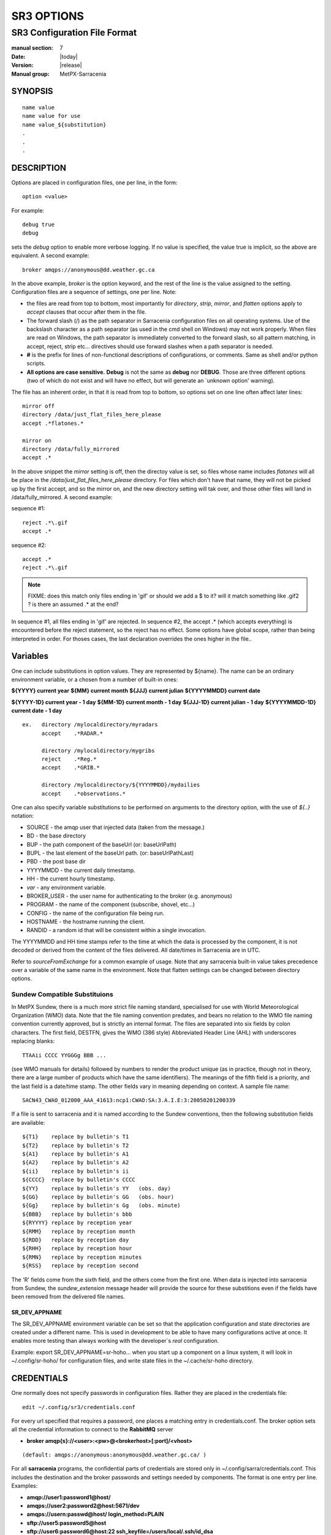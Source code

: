 
===========
SR3 OPTIONS
===========

------------------------------
SR3 Configuration File Format
------------------------------

:manual section: 7
:Date: |today|
:Version: |release|
:Manual group: MetPX-Sarracenia

SYNOPSIS
========

::

  name value
  name value for use
  name value_${substitution}
  .
  .
  .     

DESCRIPTION
===========

Options are placed in configuration files, one per line, in the form::

    option <value>

For example::

    debug true
    debug

sets the *debug* option to enable more verbose logging. If no value is specified,
the value true is implicit, so the above are equivalent. A second example::

  broker amqps://anonymous@dd.weather.gc.ca

In the above example, *broker* is the option keyword, and the rest of the line is the
value assigned to the setting. Configuration files are a sequence of settings, one per line.
Note:

* the files are read from top to bottom, most importantly for *directory*, *strip*, *mirror*,
  and *flatten* options apply to *accept* clauses that occur after them in the file.

* The forward slash (/) as the path separator in Sarracenia configuration files on all
  operating systems. Use of the backslash character as a path separator (as used in the
  cmd shell on Windows) may not work properly. When files are read on Windows, the path
  separator is immediately converted to the forward slash, so all pattern matching,
  in accept, reject, strip etc... directives should use forward slashes when a path
  separator is needed.

* **#** is the prefix for lines of non-functional descriptions of configurations, or comments.
  Same as shell and/or python scripts.

* **All options are case sensitive.**  **Debug** is not the same as **debug** nor **DEBUG**.
  Those are three different options (two of which do not exist and will have no effect,
  but will generate an ´unknown option' warning).


The file has an inherent order, in that it is read from top to bottom, so options
set on one line often affect later lines::

   mirror off
   directory /data/just_flat_files_here_please
   accept .*flatones.*

   mirror on
   directory /data/fully_mirrored
   accept .* 

In the above snippet the *mirror* setting is off, then the directoy value is set,
so files whose name includes *flatones* will all be place in the */data/just_flat_files_here_please* 
directory. For files which don't have that name, they will not be picked up
by the first accept, and so the mirror on, and the new directory setting will tak over,
and those other files will land in /data/fully_mirrored. A second example:

sequence #1::

  reject .*\.gif
  accept .*


sequence #2::

  accept .*
  reject .*\.gif


.. note::
   FIXME: does this match only files ending in 'gif' or should we add a $ to it?
   will it match something like .gif2 ? is there an assumed .* at the end?


In sequence #1, all files ending in 'gif' are rejected. In sequence #2, the
accept .* (which accepts everything) is encountered before the reject statement,
so the reject has no effect. Some options have global scope, rather than being
interpreted in order. For thoses cases, the last declaration overrides the
ones higher in the file..

Variables
=========

One can include substitutions in option values.  They are represented by ${name}.
The name can be an ordinary environment variable, or a chosen from a number of 
built-in ones:

**${YYYY}         current year**
**${MM}           current month**
**${JJJ}          current julian**
**${YYYYMMDD}     current date**

**${YYYY-1D}      current year   - 1 day**
**${MM-1D}        current month  - 1 day**
**${JJJ-1D}       current julian - 1 day**
**${YYYYMMDD-1D}  current date   - 1 day**

::

  ex.   directory /mylocaldirectory/myradars
        accept    .*RADAR.*

        directory /mylocaldirectory/mygribs
        reject    .*Reg.*
        accept    .*GRIB.*

        directory /mylocaldirectory/${YYYYMMDD}/mydailies
        accept    .*observations.*

One can also specify variable substitutions to be performed on arguments to the directory
option, with the use of *${..}* notation:

* SOURCE   - the amqp user that injected data (taken from the message.)
* BD       - the base directory
* BUP      - the path component of the baseUrl (or: baseUrlPath) 
* BUPL     - the last element of the baseUrl path. (or: baseUrlPathLast)
* PBD      - the post base dir
* YYYYMMDD - the current daily timestamp.
* HH       - the current hourly timestamp.
* *var*    - any environment variable.
* BROKER_USER - the user name for authenticating to the broker (e.g. anonymous)
* PROGRAM     - the name of the component (subscribe, shovel, etc...)
* CONFIG      - the name of the configuration file being run.
* HOSTNAME    - the hostname running the client.
* RANDID      - a random id that will be consistent within a single invocation.



The YYYYMMDD and HH time stamps refer to the time at which the data is processed by
the component, it is not decoded or derived from the content of the files delivered.
All date/times in Sarracenia are in UTC.

Refer to *sourceFromExchange* for a common example of usage. Note that any sarracenia
built-in value takes precedence over a variable of the same name in the environment.
Note that flatten settings can be changed between directory options.


Sundew Compatible Substituions 
------------------------------

In MetPX Sundew, there is a much more strict file naming standard, specialised for use with
World Meteorological Organization (WMO) data.   Note that the file naming convention predates, and
bears no relation to the WMO file naming convention currently approved, but is strictly an internal
format.   The files are separated into six fields by colon characters.  The first field, DESTFN,
gives the WMO (386 style) Abbreviated Header Line (AHL) with underscores replacing blanks::

   TTAAii CCCC YYGGGg BBB ...  

(see WMO manuals for details) followed by numbers to render the product unique (as in practice,
though not in theory, there are a large number of products which have the same identifiers).
The meanings of the fifth field is a priority, and the last field is a date/time stamp.
The other fields vary in meaning depending on context.  A sample file name::

   SACN43_CWAO_012000_AAA_41613:ncp1:CWAO:SA:3.A.I.E:3:20050201200339

If a file is sent to sarracenia and it is named according to the Sundew conventions, then the
following substitution fields are available::

  ${T1}    replace by bulletin's T1
  ${T2}    replace by bulletin's T2
  ${A1}    replace by bulletin's A1
  ${A2}    replace by bulletin's A2
  ${ii}    replace by bulletin's ii
  ${CCCC}  replace by bulletin's CCCC
  ${YY}    replace by bulletin's YY   (obs. day)
  ${GG}    replace by bulletin's GG   (obs. hour)
  ${Gg}    replace by bulletin's Gg   (obs. minute)
  ${BBB}   replace by bulletin's bbb
  ${RYYYY} replace by reception year
  ${RMM}   replace by reception month
  ${RDD}   replace by reception day
  ${RHH}   replace by reception hour
  ${RMN}   replace by reception minutes
  ${RSS}   replace by reception second

The 'R' fields come from the sixth field, and the others come from the first one.
When data is injected into sarracenia from Sundew, the *sundew_extension* message header
will provide the source for these substitions even if the fields have been removed
from the delivered file names.

SR_DEV_APPNAME
~~~~~~~~~~~~~~

The SR_DEV_APPNAME environment variable can be set so that the application configuration and state directories
are created under a different name. This is used in development to be able to have many configurations
active at once. It enables more testing than always working with the developer´s *real* configuration.

Example:  export SR_DEV_APPNAME=sr-hoho... when you start up a component on a linux system, it will
look in ~/.config/sr-hoho/ for configuration files, and write state files in the ~/.cache/sr-hoho
directory.

CREDENTIALS
===========

One normally does not specify passwords in configuration files.  Rather they are placed
in the credentials file::

   edit ~/.config/sr3/credentials.conf

For every url specified that requires a password, one places
a matching entry in credentials.conf.
The broker option sets all the credential information to connect to the  **RabbitMQ** server

- **broker amqp{s}://<user>:<pw>@<brokerhost>[:port]/<vhost>**

::

      (default: amqps://anonymous:anonymous@dd.weather.gc.ca/ )

For all **sarracenia** programs, the confidential parts of credentials are stored
only in ~/.config/sarra/credentials.conf.  This includes the destination and the broker
passwords and settings needed by components.  The format is one entry per line.  Examples:

- **amqp://user1:password1@host/**
- **amqps://user2:password2@host:5671/dev**

- **amqps://usern:passwd@host/ login_method=PLAIN**

- **sftp://user5:password5@host**
- **sftp://user6:password6@host:22  ssh_keyfile=/users/local/.ssh/id_dsa**

- **ftp://user7:password7@host  passive,binary**
- **ftp://user8:password8@host:2121  active,ascii**

- **ftps://user7:De%3Aize@host  passive,binary,tls**
- **ftps://user8:%2fdot8@host:2121  active,ascii,tls,prot_p**
- **https://ladsweb.modaps.eosdis.nasa.gov/ bearer_token=89APCBF0-FEBE-11EA-A705-B0QR41911BF4**


In other configuration files or on the command line, the url simply lacks the
password or key specification.  The url given in the other files is looked
up in credentials.conf.

Credential Details
------------------

You may need to specify additional options for specific credential entries. These details can be added after the end of the URL, with multiple details separated by commas (see examples above).

Supported details:

- ``ssh_keyfile=<path>`` - (SFTP) Path to SSH keyfile
- ``passive`` - (FTP) Use passive mode
- ``active`` - (FTP) Use active mode
- ``binary`` - (FTP) Use binary mode
- ``ascii`` - (FTP) Use ASCII mode
- ``ssl`` - (FTP) Use SSL/standard FTP
- ``tls`` - (FTP) Use FTPS with TLS
- ``prot_p`` - (FTPS) Use a secure data connection for TLS connections (otherwise, clear text is used)
- ``bearer_token=<token>`` (or ``bt=<token>``) - (HTTP) Bearer token for authentication
- ``login_method=<PLAIN|AMQPLAIN|EXTERNAL|GSSAPI>`` - (AMQP) By default, the login method will be automatically determined. This can be overriden by explicity specifying a login method, which may be required if a broker supports multiple methods and an incorrect one is automatically selected.

Note::
 SFTP credentials are optional, in that sarracenia will look in the .ssh directory
 and use the normal SSH credentials found there.

 These strings are URL encoded, so if an account has a password with a special 
 character, its URL encoded equivalent can be supplied.  In the last example above, 
 **%2f** means that the actual password isi: **/dot8**
 The next to last password is:  **De:olonize**. ( %3a being the url encoded value for a colon character. )


OPTIONS
=======

Option Types
------------

sr3 options come in several types:

count      
    integer count type. 

duration   
    a floating point number indicating a quantity of seconds (0.001 is 1 milisecond)
    modified by a unit suffix ( m-minute, h-hour, w-week ) 

flag       
    an option that has only True or False values (aka: a boolean value)

float
    a floating point number.

list
    a list of string values, each succeeding occurrence catenates to the total.
    all v2 plugin options are declared of type list.

set
    a set of string values, each succeeding occurrence is unioned to the total.

size
    integer size. Suffixes k, m, and g for kilo, mega, and giga (base 2) multipliers.

str
    an string value
   

Configuration File Options
---------------------------

The actual options are listed below. Note that they are case sensitive, and
only a subset are available on the command line. Those that are available
on the command line have the same effect as when specified in configuration
files.

The options available in configuration files:


accelTreshold <size> default: 0 (disabled.)
~~~~~~~~~~~~~~~~~~~~~~~~~~~~~~~~~~~~~~~~~~~~~~~~~~~

The accelThreshold indicates the minimum size of file being transferred for
which a binary downloader will be launched.

accelXxxCommand 
~~~~~~~~~~~~~~~~

Can specify alternate binaries for downloaders to tune for specific cases.

+-----------------------------------+--------------------------------+
|  Option                           |  Defaul value                  |
+-----------------------------------+--------------------------------+
|  accelWgetCommand                 |  /usr/bin/wget %s -O %d        |
+-----------------------------------+--------------------------------+
|  accelScpCommand                  |  /usr/bin/scp %s %d            |
+-----------------------------------+--------------------------------+
|  accelCpCommand                   |  /usr/bin/cp  %s %d            |
+-----------------------------------+--------------------------------+
|  accelFtpgetCommand               |  /usr/bin/ncftpget %s %d       |
+-----------------------------------+--------------------------------+
|  accelFtpputCommand               |  /usr/bin/ncftpput %s %d       |
+-----------------------------------+--------------------------------+

use the %s to stand-in for the name of the source file, and %d for the
file being written.  An example setting to override with::

   accelCpCommand dd if=%s of=%d bs=4096k


accept, reject and acceptUnmatched
~~~~~~~~~~~~~~~~~~~~~~~~~~~~~~~~~~


- **accept     <regexp pattern> (optional) [<keywords>]**
- **reject     <regexp pattern> (optional)**
- **acceptUnmatched   <boolean> (default: False)**

The  **accept**  and  **reject**  options process regular expressions (regexp).
The regexp is applied to the the message's URL for a match.

If the message's URL of a file matches a **reject**  pattern, the message
is acknowledged as consumed to the broker and skipped.

One that matches an **accept** pattern is processed by the component.

In many configurations, **accept** and **reject** options are mixed
with the **directory** option.  They then relate accepted messages
to the **directory** value they are specified under.

After all **accept** / **reject**  options are processed, normally
the message is acknowledged as consumed and skipped. To override that
default, set **acceptUnmatched** to True. The **accept/reject**
settings are interpreted in order. Each option is processed orderly
from top to bottom. For example:

sequence #1::

  reject .*\.gif
  accept .*

sequence #2::

  accept .*
  reject .*\.gif


In sequence #1, all files ending in 'gif' are rejected.  In sequence #2, the accept .* (which
accepts everything) is encountered before the reject statement, so the reject has no effect.

It is best practice to use server side filtering to reduce the number of announcements sent
to the component to a small superset of what is relevant, and perform only a fine-tuning with the
client side mechanisms, saving bandwidth and processing for all. More details on how
to apply the directives follow:

The  **accept**  and  **reject**  options use regular expressions (regexp) to match URL.
These options are processed sequentially.
The URL of a file that matches a  **reject**  pattern is not published.
Files matching an  **accept**  pattern are published.
Again a *rename*  can be added to the *accept* option... matching products
for that *accept* option would get renamed as described... unless the *accept* matches
one file, the *rename* option should describe a directory into which the files
will be placed (prepending instead of replacing the file name).

The **permDefault** option allows users to specify a linux-style numeric octal
permission mask::

  permDefault 040

means that a file will not be posted unless the group has read permission
(on an ls output that looks like: ---r-----, like a chmod 040 <file> command).
The **permDefault** options specifies a mask, that is the permissions must be
at least what is specified.

The **regexp pattern** can be used to set directory parts if part of the message is put
to parenthesis. **sender** can use these parts to build the directory name. The
rst enclosed parenthesis strings will replace keyword **${0}** in the directory name...
the second **${1}** etc.

Example of use::


      filename NONE

      directory /this/first/target/directory

      accept .*file.*type1.*

      directory /this/target/directory

      accept .*file.*type2.*

      accept .*file.*type3.*  DESTFN=file_of_type3

      directory /this/${0}/pattern/${1}/directory

      accept .*(2016....).*(RAW.*GRIB).*


A selected message by the first accept would be delivered unchanged to the first directory.

A selected message by the second accept would be delivered unchanged to the second directory.

A selected message by the third accept would be renamed "file_of_type3" in the second directory.

A selected message by the forth accept would be delivered unchanged to a directory.

It's named  */this/20160123/pattern/RAW_MERGER_GRIB/directory* if the message would have a notice like:

**20150813161959.854 http://this.pump.com/ relative/path/to/20160123_product_RAW_MERGER_GRIB_from_CMC**


acceptSizeWrong: <boolean> (default: False)
~~~~~~~~~~~~~~~~~~~~~~~~~~~~~~~~~~~~~~~~~~~

When a file is downloaded and its size does not match the one advertised, it is
normally rejected, as a failure.  This option accepts the file even with the wrong
size. helpful when file is changing frequently, and there is some queueing, so
the file is changed by the time it is retrieved.


attempts <count> (default: 3)
~~~~~~~~~~~~~~~~~~~~~~~~~~~~~

The **attempts** option indicates how many times to
attempt downloading the data before giving up.  The default of 3 should be appropriate
in most cases.  When the **retry** option is false, the file is then dropped immediately.

When The **retry** option is set (default), a failure to download after prescribed number
of **attempts** (or send, in a sender) will cause the message to be added to a queue file
for later retry.  When there are no messages ready to consume from the AMQP queue,
the retry queue will be queried.


baseDir <path> (default: /)
~~~~~~~~~~~~~~~~~~~~~~~~~~~~

**baseDir** supplies the directory path that, when combined with the relative
one in the selected notification gives the absolute path of the file to be sent.
The default is None which means that the path in the notification is the absolute one.

Sometimes senders subscribe to local xpublic, which are http url's, but sender
needs a localfile, so the local path is built by concatenating::

   baseDir + relative path in the baseUrl + relPath


baseUrl_relPath <flag> (default: off)
~~~~~~~~~~~~~~~~~~~~~~~~~~~~~~~~~~~~~

Normally, the relative path (baseUrl_relPath is False, appended to the base directory) for 
files which are downloaded will be set according to the relPath header included 
in the message. If *baseUrl_relPath* is set, however, the message's relPath will
be prepended with the sub-directories from the message's baseUrl field.


batch <count> (default: 100)
~~~~~~~~~~~~~~~~~~~~~~~~~~~~

The **batch** option is used to indicate how many files should be transferred
over a connection, before it is torn down, and re-established.  On very low
volume transfers, where timeouts can occur between transfers, this should be
lowered to 1.  For most usual situations the default is fine. For higher volume
cases, one could raise it to reduce transfer overhead. It is only used for file
transfer protocols, not HTTP ones at the moment.

blocksize <size> default: 0 (auto)
~~~~~~~~~~~~~~~~~~~~~~~~~~~~~~~~~~~

NOTE: **NOT IMPLEMENTEDin sr3, expected to return in future version**
This **blocksize** option controls the partitioning strategy used to post files.
The value should be one of::

   0 - autocompute an appropriate partitioning strategy (default)
   1 - always send entire files in a single part.
   <blocksize> - used a fixed partition size (example size: 1M )

Files can be announced as multiple parts.  Each part has a separate checksum.
The parts and their checksums are stored in the cache. Partitions can traverse
the network separately, and in parallel.  When files change, transfers are
optimized by only sending parts which have changed.

The *outlet* option allows the final output to be other than a post.
See `sr3_cpump(1) <sr3_cpump.1.rst>`_ for details.

broker
~~~~~~

**broker [amqp|mqtt]{s}://<user>:<password>@<brokerhost>[:port]/<vhost>**

A URI is used to configure a connection to a message pump, either
an MQTT or an AMQP broker. Some Sarracenia components set a reasonable default for
that option.  provide the normal user,host,port of connections. In most configuration files,
the password is missing. The password is normally only included in the credentials.conf file.

Sarracenia work has not used vhosts, so **vhost** should almost always be **/**.

for more info on the AMQP URI format: ( https://www.rabbitmq.com/uri-spec.html )


either in the default.conf or each specific configuration file.
The broker option tell each component which broker to contact.

**broker [amqp|mqtt]{s}://<user>:<pw>@<brokerhost>[:port]/<vhost>**

::
      (default: None and it is mandatory to set it ) 

Once connected to an AMQP broker, the user needs to bind a queue
to exchanges and topics to determine the messages of interest.


byteRateMax <size> (default: 0)
~~~~~~~~~~~~~~~~~~~~~~~~~~~~~~~~

**byteRateMax** is greater than 0, the process attempts to respect this delivery
speed in kilobytes per second... ftp,ftps,or sftp)

**FIXME**: byteRateMax... only implemented by sender? or subscriber as well, data only, or messages also?


declare 
~~~~~~~

env NAME=Value
  On can also reference environment variables in configuration files,
  using the *${ENV}* syntax.  If Sarracenia routines needs to make use
  of an environment variable, then they can be set in configuration files::

    declare env HTTP_PROXY=localhost

exchange exchange_name
  using the admin url, declare the exchange with *exchange_name*

subscriber
  A subscriber is user that can only subscribe to data and return report messages. Subscribers are
  not permitted to inject data.  Each subscriber has an xs_<user> named exchange on the pump,
  where if a user is named *Acme*, the corresponding exchange will be *xs_Acme*.  This exchange
  is where an subscribe process will send its report messages.

  By convention/default, the *anonymous* user is created on all pumps to permit subscription without
  a specific account.

source
  A user permitted to subscribe or originate data.  A source does not necessarily represent
  one person or type of data, but rather an organization responsible for the data produced.
  So if an organization gathers and makes available ten kinds of data with a single contact
  email or phone number for questions about the data and its availability, then all of
  those collection activities might use a single 'source' account.

  Each source gets a xs_<user> exchange for injection of data posts, and, similar to a subscriber
  to send report messages about processing and receipt of data. Source may also have an xl_<user>
  exchange where, as per report routing configurations, report messages of consumers will be sent.

feeder
  A user permitted to write to any exchange. Sort of an administrative flow user, meant to pump
  messages when no ordinary source or subscriber is appropriate to do so.  Is to be used in
  preference to administrator accounts to run flows.

User credentials are placed in the credentials files, and *sr3 --users declare* will update
the broker to accept what is specified in that file, as long as the admin password is
already correct.

debug
~~~~~

Setting option debug is identical to use  **logLevel debug**


delete <boolean> (default: off)
~~~~~~~~~~~~~~~~~~~~~~~~~~~~~~~

When the **delete** option is set, after a download has completed successfully, the subscriber
will delete the file at the upstream source.  Default is false.

discard <boolean> (default: off)
~~~~~~~~~~~~~~~~~~~~~~~~~~~~~~~~

The  **discard**  option,if set to true, deletes the file once downloaded. This option can be
usefull when debugging or testing a configuration.

directory <path> (default: .)
~~~~~~~~~~~~~~~~~~~~~~~~~~~~~

The *directory* option defines where to put the files on your server.
Combined with  **accept** / **reject**  options, the user can select the
files of interest and their directories of residence (see the  **mirror**
option for more directory settings).

The  **accept**  and  **reject**  options use regular expressions (regexp) to match URL.
These options are processed sequentially.
The URL of a file that matches a  **reject**  pattern is never downloaded.
One that matches an  **accept**  pattern is downloaded into the directory
declared by the closest  **directory**  option above the matching  **accept** option.
**acceptUnmatched** is used to decide what to do when no reject or accept clauses matched.

::

  ex.   directory /mylocaldirectory/myradars
        accept    .*RADAR.*

        directory /mylocaldirectory/mygribs
        reject    .*Reg.*
        accept    .*GRIB.*


destfn_script <script> (default:None)
~~~~~~~~~~~~~~~~~~~~~~~~~~~~~~~~~~~~~

This Sundew compatibility option defines a script to be run when everything is ready
for the delivery of the product.  The script receives the sender class
instance.  The script takes the parent as an argument, and for example, any
modification to  **parent.msg.new_file**  will change the name of the file written locally.

download <flag> (default: True)
~~~~~~~~~~~~~~~~~~~~~~~~~~~~~~~~

used to disable downloading in subscribe and/or sarra component.
set False by default in shovel or winnow components.


durable <flag> (default: True)
~~~~~~~~~~~~~~~~~~~~~~~~~~~~~~~~~~

The AMQP **durable** option, on queue declarations. If set to True, 
the broker will preserve the queue across broker reboots.
It means writes the queue is on disk if the broker is restarted.

fileEvents <event,event,...>
~~~~~~~~~~~~~~~~~~~~~~~~~~~~

A comma separated list of file event types to monitor.
Available file events:  create, delete, link, modify

The *create*, *modify*, and *delete* events reflect what is expected: a file being created, modified, or deleted.
If *link* is set, symbolic links will be posted as links so that consumers can choose
how to process them. If it is not set, then no symbolic link events will ever be posted.

.. note::
   move or rename events result in a special double post pattern, with one post as the old name
   and a field *newname* set, and a second post with the new name, and a field *oldname* set. 
   This allows subscribers to perform an actual rename, and avoid triggering a download when possible.

   FIXME: rename algorithm improved in v3 to avoid use of double post... just

exchange <name> (default: xpublic) and exchange_suffix
~~~~~~~~~~~~~~~~~~~~~~~~~~~~~~~~~~~~~~~~~~~~~~~~~~~~~~

The convention on data pumps is to use the *xpublic* exchange. Users can establish
private data flow for their own processing. Users can declare their own exchanges
that always begin with *xs_<username>*, so to save having to specify that each
time, one can just set *exchange_suffix kk* which will result in the exchange
being set to *xs_<username>_kk* (overriding the *xpublic* default).
These settings must appear in the configuration file before the corresponding
*topicPrefix* and *subtopic* settings.


exchangeDeclare <flag>
~~~~~~~~~~~~~~~~~~~~~~

On startup, by default, Sarracenia redeclares resources and bindings to ensure they
are uptodate. If the exchange already exists, this flag can be set to False, 
so no attempt to exchange the queue is made, or it´s bindings.
These options are useful on brokers that do not permit users to declare their exchanges.



expire <duration> (default: 5m  == five minutes. RECOMMEND OVERRIDING)
~~~~~~~~~~~~~~~~~~~~~~~~~~~~~~~~~~~~~~~~~~~~~~~~~~~~~~~~~~~~~~~~~~~~~~

The  **expire**  option is expressed as a duration... it sets how long should live
a queue without connections.

A raw integer is expressed in seconds, if the suffix m,h,d,w
are used, then the interval is in minutes, hours, days, or weeks. After the queue expires,
the contents are dropped, and so gaps in the download data flow can arise.  A value of
1d (day) or 1w (week) can be appropriate to avoid data loss. It depends on how long
the subscriber is expected to shutdown, and not suffer data loss.

if no units are given, then a decimal number of seconds can be provided, such as
to indicate 0.02 to specify a duration of 20 milliseconds.

The **expire** setting must be overridden for operational use.
The default is set low because it defines how long resources on the broker will be assigned,
and in early use (when default was 1 week) brokers would often get overloaded with very
long queues for left-over experiments.


filename <keyword> (default:WHATFN)
~~~~~~~~~~~~~~~~~~~~~~~~~~~~~~~~~~~

From **metpx-sundew**, the support of this option give all sorts of possibilities
for setting the remote filename. Some **keywords** are based on the fact that
**metpx-sundew** filenames are five (to six) fields strings separated by for colons.

The default value on Sundew is NONESENDER, but in the interest of discouraging use
of colon separation in files, the default in Sarracenia is WHATFN

The possible keywords are :


**WHATFN**
 - the first part of the Sundew filename (string before first :)

**HEADFN**
 - HEADER part of the sundew filename

**SENDER**
 - the Sundew filename may end with a string SENDER=<string> in this case the <string> will be the remote filename

**NONE**
 - deliver with the complete Sundew filename (without :SENDER=...)

**NONESENDER**
 - deliver with the complete Sundew filename (with :SENDER=...)

**TIME**
 - time stamp appended to filename. Example of use: WHATFN:TIME

**DESTFN=str**
 - direct filename declaration str

**SATNET=1,2,3,A**
 - cmc internal satnet application parameters

**DESTFNSCRIPT=script.py**
 - invoke a script (same as destfn_script) to generate the name of the file to write



flatten <string> (default: '/')
~~~~~~~~~~~~~~~~~~~~~~~~~~~~~~~

The  **flatten**  option is use to set a separator character. The default value ( '/' )
nullifies the effect of this option.  This character replaces the '/' in the url
directory and create a "flatten" filename from its dd.weather.gc.ca path.
For example retrieving the following url, with options::

 http://dd.weather.gc.ca/model_gem_global/25km/grib2/lat_lon/12/015/CMC_glb_TMP_TGL_2_latlon.24x.24_2013121612_P015.grib2

   flatten   -
   directory /mylocaldirectory
   accept    .*model_gem_global.*

would result in the creation of the filepath::

 /mylocaldirectory/model_gem_global-25km-grib2-lat_lon-12-015-CMC_glb_TMP_TGL_2_latlon.24x.24_2013121612_P015.grib2

follow_symlinks <flag>
~~~~~~~~~~~~~~~~~~~~~~

The *follow_symlinks* option causes symbolic links to be traversed.  If *follow_symlinks* is set
and the destination of a symbolic link is a file, then that destination file should be posted as well as the link.
If the destination of the symbolic link is a directory, then the directory should be added to those being
monitored by watch.   If *follow_symlinks* is false, then no action related to the destination of the symbolic
link is taken.


force_polling <flag> (default: False)
~~~~~~~~~~~~~~~~~~~~~~~~~~~~~~~~~~~~~

By default, watch selects an (OS dependent) optimal method to watch a
directory. 

For large trees, the optimal method can be manyfold (10x or even
100x) faster to recognize when a file has been modified. In some cases,
however, platform optimal methods do not work (such as with some network
shares, or distributed file systems), so one must use a slower but more
reliable and portable polling method.  The *force_polling* keyword causes
watch to select the polling method in spite of the availability of a
normally better one.  

For a detailed discussion, see: `Delivery Completion <../Explanation/DetectFileHasChanged.html>`_

NOTE::

  When directories are consumed by processes using the subscriber *delete* option, they stay empty, and
  every file should be reported on every pass.  When subscribers do not use *delete*, watch needs to
  know which files are new.  It does so by noting the time of the beginning of the last polling pass.
  File are posted if their modification time is newer than that.  This will result in many multiple posts
  by watch, which can be minimized with the use of cache.   One could even depend on the cache
  entirely and turn on the *delete* option, which will have watch attempt to post the entire tree
  every time (ignoring mtime).

  **KNOWN LIMITATION**: When *force_polling* is set, the *sleep* setting should be
  at least 5 seconds. It is not currently clear why.

header <name>=<value>
~~~~~~~~~~~~~~~~~~~~~

Add a <name> header with the given value to advertisements. Used to pass strings as metadata in the
advertisements to improve decision making for consumers.  Should be used sparingly. There are limits
on how many headers can be used, and minimizing the size of messages has important performance
impacts.


housekeeping <interval> (default: 300 seconds)
~~~~~~~~~~~~~~~~~~~~~~~~~~~~~~~~~~~~~~~~~~~

The **housekeeping** option sets how often to execute periodic processing as determined by
the list of on_housekeeping plugins. By default, it prints a log message every houskeeping interval.

include config
~~~~~~~~~~~~~~

include another configuration within this configuration.


inflight <string> (default: .tmp or NONE if post_broker set)
~~~~~~~~~~~~~~~~~~~~~~~~~~~~~~~~~~~~~~~~~~~~~~~~~~~~~~~~~~~~

The  **inflight**  option sets how to ignore files when they are being transferred
or (in mid-flight betweeen two systems). Incorrect setting of this option causes
unreliable transfers, and care must be taken.  See `Delivery Completion <../Explanation/FileCompletion.html>`_
for more details.

The value can be a file name suffix, which is appended to create a temporary name during
the transfer.  If **inflight**  is set to **.**, then it is a prefix, to conform with
the standard for "hidden" files on unix/linux.
If **inflight**  ends in / (example: *tmp/* ), then it is a prefix, and specifies a
sub-directory of the destination into which the file should be written while in flight.

Whether a prefix or suffix is specified, when the transfer is
complete, the file is renamed to its permanent name to allow further processing.

When posting a file with sr3_post, sr3_cpost, or sr3_watch, the  **inflight**  option
can also be specified as a time interval, for example, 10 for 10 seconds.
When set to a time interval, file posting process ensures that it waits until
the file has not been modified in that interval. So a file will
not be processed until it has stayed the same for at least 10 seconds.
If you see the error message::

    inflight setting: 300, not for remote

It is because the time interval setting is only supported by sr3_post/sr3_cpost/sr3_watch.
in looking at local files before generating a post, it is not used as say, a means
of delaying sending files.

Lastly, **inflight** can be set to *NONE*, which case the file is written directly
with the final name, where the recipient will wait to receive a post notifying it
of the file's arrival.  This is the fastest, lowest overhead option when it is available.
It is also the default when a *post_broker* is given, indicating that some
other process is to be notified after delivery.


inline <flag> (default: False)
~~~~~~~~~~~~~~~~~~~~~~~~~~~~~~

When posting messages, The **inline** option is used to have the file content
included in the post. This can be efficient when sending small files over high
latency links, a number of round trips can be saved by avoiding the retrieval
of the data using the URL.  One should only inline relatively small files,
so when **inline** is active, only files smaller than **inlineByteMax** bytes
(default: 1024) will actually have their content included in the post messages.
If **inlineOnly** is set, and a file is larger than inlineByteMax, the file
will not be posted.

inlineByteMax <size>
~~~~~~~~~~~~~~~~~~~~

the maximums size of messages to inline.

inlineOnly
~~~~~~~~~~

discard messages if the data is not inline.


inplace <flag> (default: On)
~~~~~~~~~~~~~~~~~~~~~~~~~~~~

Large files may be sent as a series of parts, rather than all at once.
When downloading, if **inplace** is true, these parts will be appended to the file
in an orderly fashion. Each part, after it is inserted in the file, is announced to subscribers.
This can be set to false for some deployments of sarracenia where one pump will
only ever see a few parts, and not the entirety, of multi-part files.

The **inplace** option defaults to True.
Depending of **inplace** and if the message was a part, the path can
change again (adding a part suffix if necessary).


Instances
~~~~~~~~~

Sometimes one instance of a component and configuration is not enough to process & send all available notifications.

**instances      <integer>     (default:1)**

The instance option allows launching several instances of a component and configuration.
When running sender for example, a number of runtime files are created.
In the ~/.cache/sarra/sender/configName directory::

  A .sender_configname.state         is created, containing the number instances.
  A .sender_configname_$instance.pid is created, containing the PID  of $instance process.

In directory ~/.cache/sarra/log::

  A .sender_configname_$instance.log  is created as a log of $instance process.

.. Note::

  While the brokers keep the queues available for some time, queues take resources on 
  brokers, and are cleaned up from time to time. A queue which is not accessed 
  and has too many (implementation defined) files queued will be destroyed.
  Processes which die should be restarted within a reasonable period of time to avoid
  loss of notifications. A queue which is not accessed for a long (implementation dependent)
  period will be destroyed. 

integrity <string>
~~~~~~~~~~~~~~~~~~

All file posts include a checksum.  It is placed in the amqp message header will have as an
entry *sum* with default value 'd,md5_checksum_on_data'.
The *sum* option tell the program how to calculate the checksum.
In v3, they are called Integrity methods::

         cod,x      - Calculate On Download applying x
         sha512     - do SHA512 on file content  (default)
         md5        - do md5sum on file content
         md5name    - do md5sum checksum on filename 
         random     - invent a random value for each post.
         arbitrary  - apply the literal fixed value.

v2 options are a comma separated string.  Valid checksum flags are :

* 0 : no checksum... value in post is a random integer (only for testing/debugging.)
* d : do md5sum on file content 
* n : do md5sum checksum on filename
* p : do SHA512 checksum on filename and partstr [#]_
* s : do SHA512 on file content (default)
* z,a : calculate checksum value using algorithm a and assign after download.

.. [#] only implemented in C. ( see https://github.com/MetPX/sarracenia/issues/117 )


logEvents ( default: after_accept,after_work,on_housekeeping )
~~~~~~~~~~~~~~~~~~~~~~~~~~~~~~~~~~~~~~~~~~~~~~~~~~~~~~~~~~~~~~

emit standard log messages at the given points in message processing.
other values: on_start, on_stop, post, gather, ... etc...

logLevel ( default: info )
~~~~~~~~~~~~~~~~~~~~~~~~~~

The level of logging as expressed by python's logging. Possible values are :  critical, error, info, warning, debug.

logReject ( default: False )
~~~~~~~~~~~~~~~~~~~~~~~~~~~~

Normally, messages rejection is done silently. When logReject is True, a log message will be generated for
each message rejected, and indicating the basis for the rejection.

logStdout ( default: False )
~~~~~~~~~~~~~~~~~~~~~~~~~~~~

The *logStdout* disables log management. Best used on the command line, as there is
some risk of creating stub files before the configurations are completely parsed::

       sr3 --logStdout start

All launched processes inherit their file descriptors from the parent. so all output is like an interactive session.

This is in contrast to the normal case, where each instance takes care of its logs, rotating and purging periodically.
In some cases, one wants to have other software take care of logs, such as in docker, where it is preferable for all
logging to be to standard output.

It has not been measured, but there is a reasonable likelihood that use of *logStdout* with large configurations (dozens
of configured instances/processes) will cause either corruption of logs, or limit the speed of execution of all processes
writing to stdout.


logRotateCount <max_logs> ( default: 5 )
~~~~~~~~~~~~~~~~~~~~~~~~~~~~~~~~~~~

Maximum number of logs archived.

logRotateInterval <interval>[<time_unit>] ( default: 1d )
~~~~~~~~~~~~~~~~~~~~~~~~~~~~~~~~~~~~~~~~~~~~~~~~~~~~~~~~~

The duration of the interval with an optional time unit (ie 5m, 2h, 3d)


messageCountMax <count> (default: 0)
~~~~~~~~~~~~~~~~~~~~~~~~~~~~~~~~~~~~~~

If **messageCountMax** is greater than zero, the flow will exit after processing the given
number of messages.  This is normally used only for debugging.

messageRateMax <float> (default: 0)
~~~~~~~~~~~~~~~~~~~~~~~~~~~~~~~~~~~~~

if **messageRateMax** is greater than zero, the flow attempts to respect this delivery
speed in terms of messages per second. Note that the throttle is on messages obtained or generated
per second, prior to accept/reject filtering. the flow will sleep to limit the processing rate.


messageRateMin <float> (default: 0)
~~~~~~~~~~~~~~~~~~~~~~~~~~~~~~~~~~~~~

if **messageRateMin** is greater than zero, and the flow detected is lower than this rate,
a warning message will be produced:


message_ttl <duration>  (default: None)
~~~~~~~~~~~~~~~~~~~~~~~~~~~~~~~~~~~~~~~

The  **message_ttl**  option set the time a message can live in the queue.
Past that time, the message is taken out of the queue by the broker.

mirror <flag> (default: off)
~~~~~~~~~~~~~~~~~~~~~~~~~~~~

The  **mirror**  option can be used to mirror the dd.weather.gc.ca tree of the files.
If set to  **True**  the directory given by the  **directory**  option
will be the basename of a tree. Accepted files under that directory will be
placed under the subdirectory tree leaf where it resides under dd.weather.gc.ca.
For example retrieving the following url, with options::

 http://dd.weather.gc.ca/radar/PRECIP/GIF/WGJ/201312141900_WGJ_PRECIP_SNOW.gif

   mirror    True
   directory /mylocaldirectory
   accept    .*RADAR.*

would result in the creation of the directories and the file
/mylocaldirectory/radar/PRECIP/GIF/WGJ/201312141900_WGJ_PRECIP_SNOW.gif
mirror settings can be changed between directory options.

no <count>
~~~~~~~~~~

Present on instances started by the sr3 management interface.
The no option is only used on the command line, and not intended for users.
It is an option for use by sr3 when spawning instances to inform each process
which instance it is. e.g instance 3 will be spawned with --no 3 

 
nodupe_ttl <off|on|999[smhdw]> 
~~~~~~~~~~~~~~~~~~~~~~~~~~~~~~

When **nodupe_ttl** (also **suppress_duplicates*, and **cache** ) is set to a non-zero time 
interval, each new message is compared against ones received within that interval, to see if 
it is a duplicate. Duplicates are not processed further. What is a duplicate? A file with 
the same name (including parts header) and checksum. Every *hearbeat* interval, a cleanup 
process looks for files in the cache that have not been referenced in **cache** seconds, 
and deletes them, in order to keep the cache size limited. Different settings are 
appropriate for different use cases.

A raw integer interval is in seconds, if the suffix m,h,d, or w are used, then the interval
is in minutes, hours, days, or weeks. After the interval expires the contents are
dropped, so duplicates separated by a large enough interval will get through.
A value of 1d (day) or 1w (week) can be appropriate.  Setting the option without specifying
a time will result in 300 seconds (or 5 minutes) being the expiry interval.

**Use of the cache is incompatible with the default *parts 0* strategy**, one must specify an
alternate strategy.  One must use either a fixed blocksize, or always never partition files.
One must avoid the dynamic algorithm that will change the partition size used as a file grows.

**Note that the duplicate suppresion store is local to each instance**. When N
instances share a queue, the first time a posting is received, it could be
picked by one instance, and if a duplicate one is received it would likely
be picked up by another instance. **For effective duplicate suppression with instances**,
one must **deploy two layers of subscribers**. Use
a **first layer of subscribers (shovels)** with duplicate suppression turned
off and output with *post_exchangeSplit*, which route posts by checksum to
a **second layer of subscibers (winnow) whose duplicate suppression caches are active.**


nodupe_basis <data|name|path> (default: path)
~~~~~~~~~~~~~~~~~~~~~~~~~~~~~~~~~~~~~~~~~~~~~

A keyword option (alternative: *cache_basis* ) to identify which files are compared for
duplicate suppression purposes. Normally, the duplicate suppression uses the entire path
to identify files which have not changed. This allows for files with identical
content to be posted in different directories and not be suppressed. In some
cases, suppression of identical files should be done regardless of where in
the tree the file resides.  Set 'name' for files of identical name, but in
different directories to be considered duplicates. Set to 'data' for any file,
regardless of name, to be considered a duplicate if the checksum matches.

This is implemented as an alias for:

 callback_prepend nodupe.name

or:

 callback_prepend nodupe.data

nodupe_fileAgeMax
~~~~~~~~~~~~~~~~~

If files are older than this setting (default: 30d), then ignore them, they are too
old to post.


outlet post|json|url (default: post)
~~~~~~~~~~~~~~~~~~~~~~~~~~~~~~~~~~~~

The **outlet** option is used to allow writing of posts to file instead of
posting to a broker. The valid argument values are:

**post:**

  post messages to an post_exchange

  **post_broker amqp{s}://<user>:<pw>@<brokerhost>[:port]/<vhost>**
  **post_exchange     <name>         (MANDATORY)**
  **post_topicPrefix <string>       (default: "v03")**
  **on_post           <script>       (default: None)**

  The **post_broker** defaults to the input broker if not provided.
  Just set it to another broker if you want to send the notifications
  elsewhere.

  The **post_exchange** must be set by the user. This is the exchange under
  which the notifications will be posted.

**json:**

  write each message to standard output, one per line in the same json format used for
  queue save/restore by the python implementation.

**url:**

  just output the retrieval URL to standard output.

FIXME: The **outlet** option came from the C implementation ( *sr3_cpump*  ) and it has not
been used much in the python implementation.

overwrite <flag> (default: off)
~~~~~~~~~~~~~~~~~~~~~~~~~~~~~~~

The  **overwrite**  option,if set to false, avoid unnecessary downloads under these conditions :

1- the file to be downloaded is already on the user's file system at the right place and

2- the checksum of the amqp message matched the one of the file.

The default is False.

path <path>
~~~~~~~~~~~

**post** evaluates the filesystem path from the **path** option
and possibly the **post_baseDir** if the option is used.

If a path defines a file then this file is watched.

If a path defines a directory then all files in that directory are
watched...

If this path defines a directory, all files in that directory are
watched and should **watch** find one (or more) directory(ies), it
watches it(them) recursively until all the tree is scanned.

The AMQP announcements are made of the tree fields, the announcement time,
the **url** option value and the resolved paths to which were withdrawn
the *post_baseDir* present and needed.


permDefault, permDirDefault, permLog, permCopy
~~~~~~~~~~~~~~~~~~~~~~~~~~~~~~~~~~~~~~~~~~~~~~

Permission bits on the destination files written are controlled by the *permCopy* directives.
*permCopy* will apply the mode permissions posted by the source of the file.
If no source mode is available, the *permDefault* will be applied to files, and the
*permLog* will be applied to directories. If no default is specified,
then the operating system  defaults (on linux, controlled by umask settings)
will determine file permissions. (Note that the *chmod* option is interpreted as a synonym
for *permDefault*, and *chmod_dir* is a synonym for *permDirDefault*).

When set in a posting component, permCopy has the effect of including or excluding
the *mode* header from the messages.

when set in a polling component, permDefault has the of setting minimum permissions for
a file to be accepted.
(on an ls output that looks like: ---r-----, like a chmod 040 <file> command).
The **permDefault** options specifies a mask, that is the permissions must be
at least what is specified.


post_baseDir <path> 
~~~~~~~~~~~~~~~~~~~

The *post_baseDir* option supplies the directory path that, when combined (or found)
in the given *path*, gives the local absolute path to the data file to be posted.
The *post_baseDir* part of the path will be removed from the posted announcement.
For sftp urls it can be appropriate to specify a path relative to a user account.
Example of that usage would be:  -post_baseDir ~user  -url sftp:user@host
For file: url's, baseDir is usually not appropriate.  To post an absolute path,
omit the -post_baseDir setting, and just specify the complete path as an argument.

post_baseUrl <url>
~~~~~~~~~~~~~~~~~~

The **post_baseUrl** option sets how to get the file... it defines the protocol,
host, port, and optionally, the user. It is best practice to not include
passwords in urls.

post_exchange <name> (default: xpublic)
~~~~~~~~~~~~~~~~~~~~~~~~~~~~~~~~~~~~~~~

The **post_exchange** option set under which exchange the new notification
will be posted. when publishing to a pump as an administrator, a common
choice for post_exchange is 'xpublic'.

When publishing a product, a user can trigger a script, using
flow callback entry_points such as **after_accept**, and **after_work** 
to modify messages generated about files prior to posting.

post_exchangeSplit <count> (default: 0)
~~~~~~~~~~~~~~~~~~~~~~~~~~~~~~~~~~~~~~~

The **post_exchangeSplit** option appends a two digit suffix resulting from
hashing the last character of the checksum to the post_exchange name,
in order to divide the output amongst a number of exchanges.  This is currently used
in high traffic pumps to allow multiple instances of winnow, which cannot be
instanced in the normal way.  Example::

    post_exchangeSplit 5
    post_exchange xwinnow

will result in posting messages to five exchanges named: xwinnow00, xwinnow01,
xwinnow02, xwinnow03 and xwinnow04, where each exchange will receive only one fifth
of the total flow.

post_on_start
~~~~~~~~~~~~~

When starting watch, one can either have the program post all the files in the directories watched
or not.

post_topicPrefix (default: topicPrefix)
~~~~~~~~~~~~~~~~~~~~~~~~~~~~~~~~~~~~~~~

Prepended to the sub-topic to form a complete topic hierarchy. 
This option applies to publishing.  Denotes the version of messages published 
in the sub-topics. (v03 refers to `<sr3_post.7.html>`_) defaults to whatever
was received. 


prefetch <N> (default: 1)
~~~~~~~~~~~~~~~~~~~~~~~~~

The **prefetch** option sets the number of messages to fetch at one time.
When multiple instances are running and prefetch is 4, each instance will obtain up to four
messages at a time.  To minimize the number of messages lost if an instance dies and have
optimal load sharing, the prefetch should be set as low as possible.  However, over long
haul links, it is necessary to raise this number, to hide round-trip latency, so a setting
of 10 or more may be needed.

queueName|queue|queue_name|qn 
~~~~~~~~~~~~~~~~~~~~~~~~~~~~~

* queueName <name>

By default, components create a queue name that should be unique. The
default queue_name components create follows the following convention:

   **q_<brokerUser>.<programName>.<configName>.<random>.<random>**

Where:

* *brokerUser* is the username used to connect to the broker (often: *anonymous* )

* *programName* is the component using the queue (e.g. *subscribe* ),

* *configName* is the configuration file used to tune component behaviour.

* *random* is just a series of characters chosen to avoid clashes from multiple
  people using the same configurations

Users can override the default provided that it starts with **q_<brokerUser>**.

When multiple instances are used, they will all use the same queue, for trivial
multi-tasking. If multiple computers have a shared home file system, then the
queue_name is written to:

 ~/.cache/sarra/<programName>/<configName>/<programName>_<configName>_<brokerUser>.qname

Instances started on any node with access to the same shared file will use the
same queue. Some may want use the *queue_name* option as a more explicit method
of sharing work across multiple nodes.

queueBind
~~~~~~~~~

On startup, by default, Sarracenia redeclares resources and bindings to ensure they
are uptodate.  If the queue already exists, These flags can be
set to False, so no attempt to declare the queue is made, or it´s bindings.
These options are useful on brokers that do not permit users to declare their queues.


queueDeclare
~~~~~~~~~~~~

On startup, by default, Sarracenia redeclares resources and bindings to ensure they
are uptodate.  If the queue already exists, These flags can be
set to False, so no attempt to declare the queue is made, or it´s bindings.
These options are useful on brokers that do not permit users to declare their queues.

[-r|--randomize]
~~~~~~~~~~~~~~~~

Active if *-r|--randomize* appears in the command line... or
*randomize* is set to True in the configuration file used.
If there are several posts because the file is posted
by block (the *blocksize* option was set), the block
posts are randomized meaning that they will not be posted

[-real|--realpath <flag>]
~~~~~~~~~~~~~~~~~~~~~~~~~~~~

The realpath option resolves paths given to their canonical ones, eliminating
any indirection via symlinks. The behaviour improves the ability of watch to
monitor trees, but the trees may have completely different paths than the arguments
given. This option also enforces traversing of symbolic links.

[-rr|--reconnect]
~~~~~~~~~~~~~~~~~

Active if *-rc|--reconnect* appears in the command line... or
*reconnect* is set to True in the configuration file used.
*If there are several posts because the file is posted
by block because the *blocksize* option was set, there is a
reconnection to the broker everytime a post is to be sent.

[-rn|--rename <path>]
~~~~~~~~~~~~~~~~~~~~~

With the  *rename*   option, the user can
suggest a destination path for its files. If the given
path ends with '/' it suggests a directory path...
If it doesn't, the option specifies a file renaming.


report and report_exchange
~~~~~~~~~~~~~~~~~~~~~~~~~~~~~~~

NOTE: **NOT IMPLEMENTEDin sr3, expected to return in future version**
For each download, by default, an amqp report message is sent back to the broker.
This is done with option :

- **report <flag>  (default: True)**
- **report_exchange <report_exchangename> (default: xreport|xs_*username* )**

When a report is generated, it is sent to the configured *report_exchange*. Administrative
components post directly to *xreport*, whereas user components post to their own
exchanges (xs_*username*). The report daemons then copy the messages to *xreport* after validation.

These reports are used for delivery tuning and for data sources to generate statistical information.
Set this option to **False**, to prevent generation of reports.


reset <flag> (default: False)
~~~~~~~~~~~~~~~~~~~~~~~~~~~~~

When **reset** is set, and a component is (re)started, its queue is
deleted (if it already exists) and recreated according to the component's
queue options.  This is when a broker option is modified, as the broker will
refuse access to a queue declared with options that differ from what was
set at creation.  It can also be used to discard a queue quickly when a receiver
has been shut down for a long period. If duplicate suppression is active, then
the reception cache is also discarded.

The AMQP protocol defines other queue options which are not exposed
via sarracenia, because sarracenia itself picks appropriate values.

retry_ttl <duration> (default: same as expire)
~~~~~~~~~~~~~~~~~~~~~~~~~~~~~~~~~~~~~~~~~~~~~~

The **retry_ttl** (retry time to live) option indicates how long to keep trying to send
a file before it is aged out of a the queue.  Default is two days.  If a file has not
been transferred after two days of attempts, it is discarded.

sanity_log_dead <interval> (default: 1.5*housekeeping)
~~~~~~~~~~~~~~~~~~~~~~~~~~~~~~~~~~~~~~~~~~~~~~~~~~~~~~

The **sanity_log_dead** option sets how long to consider too long before restarting
a component.


shim_defer_posting_to_exit (EXPERIMENTAL)
~~~~~~~~~~~~~~~~~~~~~~~~~~~~~~~~~~~~~~~~~

  (option specific to libsrshim)
  Postpones file posting until the process exits.
  In cases where the same file is repeatedly opened and appended to, this
  setting can avoid redundant posts.  (default: False)

shim_post_minterval *interval* (EXPERIMENTAL)
~~~~~~~~~~~~~~~~~~~~~~~~~~~~~~~~~~~~~~~~~~~~~

  (option specific to libsrshim)
  If a file is opened for writing and closed multiple times within the interval,
  it will only be posted once. When a file is written to many times, particularly
  in a shell script, it makes for many posts, and shell script affects performance.
  subscribers will not be able to make copies quickly enough in any event, so
  there is little benefit, in say, 100 posts of the same file in the same second.
  It is wise set an upper limit on the frequency of posting a given file. (default: 5s)
  Note: if a file is still open, or has been closed after its previous post, then
  during process exit processing it will be posted again, even if the interval
  is not respected, in order to provide the most accurate final post.


shim_skip_parent_open_files (EXPERIMENTAL)
~~~~~~~~~~~~~~~~~~~~~~~~~~~~~~~~~~~~~~~~~~

  (option specific to libsrshim)
  The shim_skip_ppid_open_files option means that a process checks
  whether the parent process has the same file open, and does not
  post if that is the case. (default: True)

sleep <time>
~~~~~~~~~~~~

The time to wait between generating events.  When files are written frequently, it is counter productive
to produce a post for every change, as it can produce a continuous stream of changes where the transfers
cannot be done quickly enough to keep up.  In such circumstances, one can group all changes made to a file
in *sleep* time, and produce a single post.

statehost <False|True> ( default: False )
~~~~~~~~~~~~~~~~~~~~~~~~~~~~~~~~~~~~~~~~~

In large data centres, the home directory can be shared among thousands of
nodes. Statehost adds the node name after the cache directory to make it
unique to each node. So each node has it's own statefiles and logs.
example, on a node named goofy,  ~/.cache/sarra/log/ becomes ~/.cache/sarra/goofy/log.

strip <count|regexp> (default: 0)
~~~~~~~~~~~~~~~~~~~~~~~~~~~~~~~~~

You can modify the relative mirrored directories with the **strip** option.
If set to N  (an integer) the first 'N' directories from the relative path
are removed. For example::

 http://dd.weather.gc.ca/radar/PRECIP/GIF/WGJ/201312141900_WGJ_PRECIP_SNOW.gif

   mirror    True
   strip     3
   directory /mylocaldirectory
   accept    .*RADAR.*

would result in the creation of the directories and the file
/mylocaldirectory/WGJ/201312141900_WGJ_PRECIP_SNOW.gif
when a regexp is provide in place of a number, it indicates a pattern to be removed
from the relative path.  For example if::

   strip  .*?GIF/

Will also result in the file being placed the same location.
Note that strip settings can be changed between directory options.

NOTE::
    with **strip**, use of **?** modifier (to prevent regular expression *greediness* ) is often helpful. 
    It ensures the shortest match is used.

    For example, given a file name:  radar/PRECIP/GIF/WGJ/201312141900_WGJ_PRECIP_SNOW.GIF
    The expression:  .*?GIF   matches: radar/PRECIP/GIF
    whereas the expression: .*GIF matches the entire name.

sourceFromExchange <flag> (default: off)
~~~~~~~~~~~~~~~~~~~~~~~~~~~~~~~~~~~~~~~~~~

The **sourceFromExchange** option is mainly for use by administrators.
If messages received are posted directly from a source, the exchange used
is 'xs_<brokerSourceUsername>'. Such messages could be missing *source* and *from_cluster*
headings, or a malicious user may set the values incorrectly.
To protect against both problems, administrators should set the **sourceFromExchange** option.

When the option is set, values in the message for the *source* and *from_cluster* headers will then be overridden::

  self.msg.headers['source']       = <brokerUser>
  self.msg.headers['from_cluster'] = cluster

replacing any values present in the message. This setting should always be used when ingesting data from a
user exchange. These fields are used to return reports to the origin of injected data.
It is commonly combined with::

       *mirror true*
       *sourceFromExchange true*
       *directory ${PBD}/${YYYYMMDD}/${SOURCE}*

To have data arrive in the standard format tree.


subtopic <amqp pattern> (default: #)
~~~~~~~~~~~~~~~~~~~~~~~~~~~~~~~~~~~~

Within an exchange's postings, the subtopic setting narrows the product selection.
To give a correct value to the subtopic,
one has the choice of filtering using **subtopic** with only AMQP's limited wildcarding and
length limited to 255 encoded bytes, or the more powerful regular expression
based  **accept/reject**  mechanisms described below. The difference being that the
AMQP filtering is applied by the broker itself, saving the notices from being delivered
to the client at all. The  **accept/reject**  patterns apply to messages sent by the
broker to the subscriber. In other words,  **accept/reject**  are client side filters,
whereas **subtopic** is server side filtering.

It is best practice to use server side filtering to reduce the number of announcements sent
to the client to a small superset of what is relevant, and perform only a fine-tuning with the
client side mechanisms, saving bandwidth and processing for all.

topicPrefix is primarily of interest during protocol version transitions,
where one wishes to specify a non-default protocol version of messages to
subscribe to.

Usually, the user specifies one exchange, and several subtopic options.
**Subtopic** is what is normally used to indicate messages of interest.
To use the subtopic to filter the products, match the subtopic string with
the relative path of the product.

For example, consuming from DD, to give a correct value to subtopic, one can
browse the our website  **http://dd.weather.gc.ca** and write down all directories
of interest.  For each directory tree of interest, write a  **subtopic**
option as follow:

 **subtopic  directory1.*.subdirectory3.*.subdirectory5.#**

::

 where:  
       *                matches a single directory name 
       #                matches any remaining tree of directories.

note:
  When directories have these wild-cards, or spaces in their names, they
  will be URL-encoded ( '#' becomes %23 )
  When directories have periods in their name, this will change
  the topic hierarchy.

  FIXME:
      hash marks are URL substituted, but did not see code for other values.
      Review whether asterisks in directory names in topics should be URL-encoded.
      Review whether periods in directory names in topics should be URL-encoded.

One can use multiple bindings to multiple exchanges as follows::

  exchange A
  subtopic directory1.*.directory2.#

  exchange B
  subtopic *.directory4.#

Will declare two separate bindings to two different exchanges, and two different file trees.
While default binding is to bind to everything, some brokers might not permit
clients to set bindings, or one might want to use existing bindings.
One can turn off queue binding as follows::

  subtopic None

(False, or off will also work.)


timeCopy (default: on)
~~~~~~~~~~~~~~~~~~~~~~

On unix-like systems, when the *ls* commend or a file browser shows modification or
access times, it is a display of the posix *st_atime*, and *st_ctime* elements of a
struct struct returned by stat(2) call.  When *timeCopy* is on, headers
reflecting these values in the messages are used to restore the access and modification
times respectively on the subscriber system. To document delay in file reception,
this option can be turned off, and then file times on source and destination compared.

When set in a posting component, it has the effect of eliding the *atime* and *mtime*
headers from the messages.


timeout <interval> (default: 0)
~~~~~~~~~~~~~~~~~~~~~~~~~~~~

The **timeout** option, sets the number of seconds to wait before aborting a
connection or download transfer (applied per buffer during transfer).


tlsRigour (default: medium)
~~~~~~~~~~~~~~~~~~~~~~~~~~~~

tlsRigour can be set to: *lax, medium, or strict*, and gives a hint to the
application of how to configure TLS connections. TLS, or Transport Level
Security (used to be called Secure Socket Layer (SSL)) is the wrapping of
normal TCP sockets in standard encryption. There are many aspects of TLS
negotiations, hostname checking, Certificate checking, validation, choice of
ciphers. What is considered secure evolves over time, so settings which, a few
years ago, were considered secure, are currently aggressively deprecated. This
situation naturally leads to difficulties in communication due to different
levels of compliance with whatever is currently defined as rigourous encryption.

If a site being connected to, has, for example, and expired certificate, and
it is nevertheless necessary to use it, then set tlsRigour to *lax* and
the connection should succeed regardless.


topicPrefix (default: v03)
~~~~~~~~~~~~~~~~~~~~~~~~~~

prepended to the sub-topic to form a complete topic hierarchy. 
This option applies to subscription bindings.
Denotes the version of messages received in the sub-topics. (v03 refers to `<sr3_post.7.html>`_)

users <flag> (default: false)
~~~~~~~~~~~~~~~~~~~~~~~~~~~~~

As an adjunct when the *declare* action is used, to ask sr3 to declare users
on the broker, as well as queues and exchanges.


vip - ACTIVE/PASSIVE OPTIONS
~~~~~~~~~~~~~~~~~~~~~~~~~~~~

The **vip** option indicates that a configuration must be active on only 
a single node in a cluster at a time, a singleton. This is typically 
required for a poll component, but it can be used in senders or other
cases.

**subscribe** can be used on a single server node, or multiple nodes
could share responsibility. Some other, separately configured, high availability
software presents a **vip** (virtual ip) on the active server. Should
the server go down, the **vip** is moved on another server, and processing
then happens using the new server that now has the vip active.
Both servers would run an **sr3 instance**::

 - **vip          <string>          (None)**

When you run only one **sr3 instance** on one server, these options are not set,
and subscribe will run in 'standalone mode'.

In the case of clustered brokers, you would set the options for the
moving vip.

**vip 153.14.126.3**

When an **sr3 instance** does not find the vip, it sleeps for 5 seconds and retries.
If it does, it consumes and processes a message and than rechecks for the vip.

